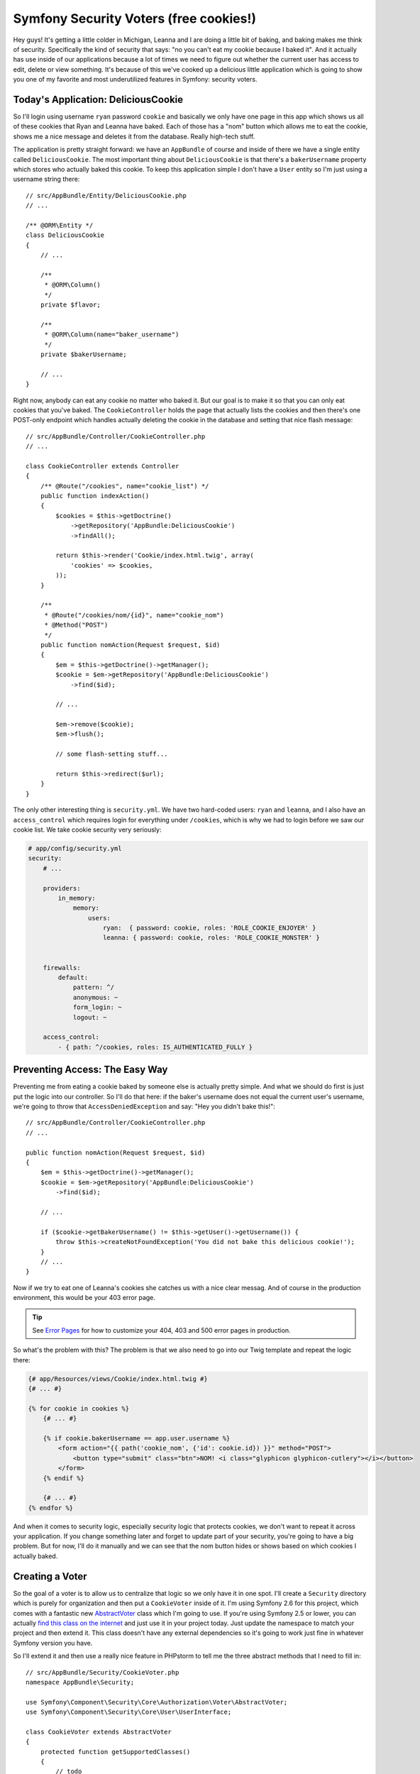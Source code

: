 Symfony Security Voters (free cookies!)
=======================================

Hey guys! It's getting a little colder in Michigan, Leanna and I are doing
a little bit of baking, and baking makes me think of security. Specifically
the kind of security that says: "no you can't eat my cookie because I baked it".
And it actually has use inside of our applications because a lot of times
we need to figure out whether the current user has access to edit, delete
or view something. It's because of this we've cooked up a delicious little
application which is going to show you one of my favorite and most underutilized
features in Symfony: security voters.

Today's Application: DeliciousCookie
------------------------------------

So I'll login using username ``ryan`` password ``cookie`` and basically we
only have one page in this app which shows us all of these cookies that Ryan
and Leanna have baked. Each of those has a "nom" button which allows me to
eat the cookie, shows me a nice message and deletes it from the database. Really
high-tech stuff.

The application is pretty straight forward: we have an ``AppBundle`` of course
and inside of there we have a single entity called ``DeliciousCookie``. The
most important thing about ``DeliciousCookie`` is that there's a ``bakerUsername``
property which stores who actually baked this cookie. To keep this application
simple I don't have a ``User`` entity so I'm just using a username string
there::

    // src/AppBundle/Entity/DeliciousCookie.php
    // ...

    /** @ORM\Entity */
    class DeliciousCookie
    {
        // ...

        /**
         * @ORM\Column()
         */
        private $flavor;

        /**
         * @ORM\Column(name="baker_username")
         */
        private $bakerUsername;
        
        // ...
    }

Right now, anybody can eat any cookie no matter who baked it. But our goal
is to make it so that you can only eat cookies that you've baked. The
``CookieController`` holds the page that actually lists the cookies and then
there's one POST-only endpoint which handles actually deleting the cookie
in the database and setting that nice flash message::

    // src/AppBundle/Controller/CookieController.php
    // ...

    class CookieController extends Controller
    {
        /** @Route("/cookies", name="cookie_list") */
        public function indexAction()
        {
            $cookies = $this->getDoctrine()
                ->getRepository('AppBundle:DeliciousCookie')
                ->findAll();

            return $this->render('Cookie/index.html.twig', array(
                'cookies' => $cookies,
            ));
        }

        /**
         * @Route("/cookies/nom/{id}", name="cookie_nom")
         * @Method("POST")
         */
        public function nomAction(Request $request, $id)
        {
            $em = $this->getDoctrine()->getManager();
            $cookie = $em->getRepository('AppBundle:DeliciousCookie')
                ->find($id);

            // ...

            $em->remove($cookie);
            $em->flush();

            // some flash-setting stuff...

            return $this->redirect($url);
        }
    }

The only other interesting thing is ``security.yml``. We have two hard-coded
users: ``ryan`` and ``leanna``, and I also have an ``access_control`` which
requires login for everything under ``/cookies``, which is why we had to
login before we saw our cookie list. We take cookie security very seriously:

.. code-block:: yaml

    # app/config/security.yml
    security:
        # ...

        providers:
            in_memory:
                memory:
                    users:
                        ryan:  { password: cookie, roles: 'ROLE_COOKIE_ENJOYER' }
                        leanna: { password: cookie, roles: 'ROLE_COOKIE_MONSTER' }


        firewalls:
            default:
                pattern: ^/
                anonymous: ~
                form_login: ~
                logout: ~

        access_control:
            - { path: ^/cookies, roles: IS_AUTHENTICATED_FULLY }

Preventing Access: The Easy Way
-------------------------------

Preventing me from eating a cookie baked by someone else is actually pretty
simple. And what we should do first is just put the logic into our controller.
So I'll do that here: if the baker's username does not equal the current user's 
username, we're going to throw that ``AccessDeniedException`` and say: "Hey
you didn't bake this!"::

    // src/AppBundle/Controller/CookieController.php
    // ...

    public function nomAction(Request $request, $id)
    {
        $em = $this->getDoctrine()->getManager();
        $cookie = $em->getRepository('AppBundle:DeliciousCookie')
            ->find($id);

        // ...

        if ($cookie->getBakerUsername() != $this->getUser()->getUsername()) {
            throw $this->createNotFoundException('You did not bake this delicious cookie!');
        }
        // ...
    }

Now if we try to eat one of Leanna's cookies she catches us with a nice clear
messag. And of course in the production environment, this would be your 403
error page.

.. tip::

    See `Error Pages`_ for how to customize your 404, 403 and 500 error
    pages in production.

So what's the problem with this? The problem is that we also need to go into 
our Twig template and repeat the logic there:

.. code-block:: html+jinja

    {# app/Resources/views/Cookie/index.html.twig #}
    {# ... #}

    {% for cookie in cookies %}
        {# ... #}

        {% if cookie.bakerUsername == app.user.username %}
            <form action="{{ path('cookie_nom', {'id': cookie.id}) }}" method="POST">
                <button type="submit" class="btn">NOM! <i class="glyphicon glyphicon-cutlery"></i></button>
            </form>
        {% endif %}

        {# ... #}
    {% endfor %}

And when it comes to security logic, especially security logic that protects
cookies, we don't want to repeat it across your application. If you change
something later and forget to update part of your security, you're going
to have a big problem. But for now, I'll do it manually and we can see that
the nom button hides or shows based on which cookies I actually baked.

Creating a Voter
----------------

So the goal of a voter is to allow us to centralize that logic so we only
have it in one spot. I'll create a ``Security`` directory which is purely
for organization and then put a ``CookieVoter`` inside of it. I'm using Symfony 2.6
for this project, which comes with a fantastic new `AbstractVoter`_ class
which I'm going to use. If you're using Symfony 2.5 or lower, you can actually
`find this class on the internet`_ and just use it in your project today.
Just update the namespace to match your project and then extend it. This
class doesn't have any external dependencies so it's going to work just fine
in whatever Symfony version you have.

So I'll extend it and then use a really nice feature in PHPstorm to tell
me the three abstract methods that I need to fill in::

    // src/AppBundle/Security/CookieVoter.php
    namespace AppBundle\Security;

    use Symfony\Component\Security\Core\Authorization\Voter\AbstractVoter;
    use Symfony\Component\Security\Core\User\UserInterface;

    class CookieVoter extends AbstractVoter
    {
        protected function getSupportedClasses()
        {
            // todo
        }

        protected function getSupportedAttributes()
        {
            // todo
        }

        protected function isGranted($attribute, $object, $user = null)
        {
            // todo
        }
    }

But What does a Voter Do?
-------------------------

So let me back up because I haven't actually told you what these voters do.
First let me show you how I want our code to look when we're finished. Instead
of doing the logic manually I'm going to use the ``isGranted`` function, pass
it a  string: ``NOM`` which is something I'm making up -- you'll see why
it's important in a second -- and then pass the ``$cookie`` object as the
second argument to  ``isGranted``::

    // src/AppBundle/Controller/CookieController.php
    // ...

    public function nomAction(Request $request, $id)
    {
        $em = $this->getDoctrine()->getManager();
        $cookie = $em->getRepository('AppBundle:DeliciousCookie')
            ->find($id);

        // ...

        if (!$this->isGranted('NOM', $cookie)) {
            throw $this->createNotFoundException('You did not bake this delicious cookie!');
        }
        // ...
    }    

The ``isGranted`` shortcut is new to 2.6 but all it does is go out to the 
``security.context`` service and call ``isGranted`` on it. So this is exactly
what you're using in earlier projects. If you don't have the shortcut method
just  go out to the ``security.context`` service manually.

Behind the scenes, whenever you use the ``isGranted`` function, Symfony calls
out to a bunch of voters and asks each of them if they can figure out whether
or not we should have access. For example, whenever you pass ``ROLE_SOMETHING``
to ```isGranted``` like ```ROLE_USER``, there's a ``RoleVoter``` class which
tries to figure out whether the current user has whatever role you're asking
about.

What most people don't realize is that you can invent these strings. So in
this case I'm just inventing ``NOM`` and we're going to add a new voter into
that system that says: "Hey Symfony! Whenever the ``NOM`` attribute is passed
to ``isGranted``, call me!" To get that to work we just need to fill in the
``getSupportedClasses`` and the ``getSupportedAttributes`` functions.

Filling in CookieVoter
----------------------

First, in ``getSupportedClasses``, were going to return the ``DeliciousCookie``
class  string::

    // src/AppBundle/Security/CookieVoter.php
    // ...

    protected function getSupportedClasses()
    {
        return array('AppBundle\Entity\DeliciousCookie');
    }

This tells Symfony that when we pass a ``DeliciousCookie`` object to ``isGranted``,
our voter should be called. We'll do the same thing in ``getSupportedAttributes``
and we'll return an array with the ``NOM`` string::

    // src/AppBundle/Security/CookieVoter.php
    // ...

    protected function getSupportedAttributes()
    {
        return array('NOM');
    }

This tells Symfony that when we pass ``NOM`` to ``isGranted`` that *our*
voter should be called. Whenever both of these functions return ``true``,
the ```isGranted``` function at the bottom of this class is going to be called. 

For now I'll just use the glorious ``var_dump`` to print the attribute object
and  user and I'm going to put a die after that::

    // src/AppBundle/Security/CookieVoter.php
    // ...

    protected function isGranted($attribute, $object, $user = null)
    {
        var_dump($attribute, $object, $user);die;
    }

Registering and Tagging your Voter
----------------------------------

At this point, other than the crazy debug code I have at the bottom, our
voter class is ready to go. But Symfony is not going to automatically find
it. To tell Symfony about our new voter we're going to need to register it
as a service and give it a special tag.

I have an ``app/config/services.yml`` file which I'm importing from my ``config.yml``
file, so we'll put the service there:

    # app/config/services.yml
    services:
        app_cookie_voter:
            class: AppBundle\Security\CookieVoter
            tags:
                - { name: security.voter }

The name doesn't matter but try to keep it relatively short. And the autocompleting
I'm getting is from the nice `Symfony2 plugin for PHPStorm`_. Our class
doesn't have any constructor arguments yet so I'm just leaving that key off.

The really important part is ``tags``. You need to add one tag whose name
is ``security.voter``. This is like raising our hand for our voter and saying:
"Hey Symfony, whenever somebody calls ``isGranted`` I want *our* voter to
actually be called."

So we have the voter, we have the service with the tag so let's try it out!
When we refresh... Bam! We see things dumped out: proof that our voter is
being called.

Adding your Cookie-Protecting Biz Logic
---------------------------------------

Now here's where things get really really cool. Now in theory because of
my ``access_control``, this voter should never be called unless the user
is logged in. But just in case it is let's use ``is_object`` to check to
see if the  user is actually logged in::

    // src/AppBundle/Security/CookieVoter.php
    // ...

    protected function isGranted($attribute, $object, $user = null)
    {
        if (!$user) {
            return false;
        }

        // ... todo
    }

Remember we need to do this because in Symfony 2 if you're anonymous the
user is actually set to a string. From here it's pure business logic: if
the Baker's username equals the user's username let's give them access.
Otherwise let's not give them access::

    // src/AppBundle/Security/CookieVoter.php
    // ...

    protected function isGranted($attribute, $object, $user = null)
    {
        if (!$user) {
            return false;
        }

        if ($object->getBakerUsername() == $user->getUsername()) {
            return true;
        }

        return false;
    }

So let's refresh the "nom" request ... and it works! We're logged in as Ryan
and we are actually nomming a Ryan cookie so this make sense. Remember the
goal of this was to centralize our logic. So now we can go into our Twig
template and do the exact same thing there. We'll use the ``is_granted``
function, pass it nom and pass it the ``cookie`` object:

.. code-block:: html+jinja

    {# app/Resources/views/Cookie/index.html.twig #}
    {# ... #}

    {% for cookie in cookies %}
        {# ... #}

        {% if is_granted('NOM', cookie) %}
            <form action="{{ path('cookie_nom', {'id': cookie.id}) }}" method="POST">
                <button type="submit" class="btn">NOM! <i class="glyphicon glyphicon-cutlery"></i></button>
            </form>
        {% endif %}

        {# ... #}
    {% endfor %}

And as you might expect, when we refresh, we see the exact same results as
before except everything is pulling from that central voter. 

Giving a ``ROLE_COOKIE_MONSTER`` User Special Access
----------------------------------------------------

Now with everything centralized I want to make things a little bit more 
difficult. In ``security.yml`` I've given the ``leanna`` user a special role
called ``ROLE_COOKIE_MONSTER``:

.. code-block:: yaml

    # app/config/security.yml
    security:
        # ...

        providers:
            in_memory:
                memory:
                    users:
                        ryan:  { password: cookie, roles: 'ROLE_COOKIE_ENJOYER' }
                        leanna: { password: cookie, roles: 'ROLE_COOKIE_MONSTER' }

If you have this role, I want to make it so you can eat any cookie even if
you didn't bake it. Seems like a jerk thing to do but let's try it out.

To do this, we basically want to call the ``isGranted`` function on the security
system from inside of our voter. Now, out-of-the-box we don't have access
to do this, so we're going to need to do a little bit of dependency injection.
If you're thinking that we'll inject the ``security.context``, you're 
basically right. The only issue is that because we're inside of the security 
system if we try to inject the security system into here we're going to get a 
circular dependency. Instead, I'm going to inject the entire container, which, 
yes is typically a bad practice, but in this case we can't avoid it and it's
not going to kill us::

    // src/AppBundle/Security/CookieVoter.php
    // ...
    
    class CookieVoter extends AbstractVoter
    {
        private $container;

        public function __construct(ContainerInterface $container)
        {
            $this->container = $container;
        }
        
        // ...
    }

Head back to ``services.yml`` add an arguments key now that we have a
``__construct`` function and use ``@service_container`` to inject the entire
container:

.. code-block:: yaml

    # app/config/services.yml
    services:
        app_cookie_voter:
            class: AppBundle\Security\CookieVoter
            arguments: ["@service_container"]
            tags:
                - { name: security.voter }

Back down in ``isGranted`` we can easily add the logic we need::

    // src/AppBundle/Security/CookieVoter.php
    // ...

    protected function isGranted($attribute, $object, $user = null)
    {
        if (!$user) {
            return false;
        }

        // in 2.5 and earlier, use this:
        // $this->container->get('security.context');
        // security.context exists in 2.6, but is deprecated
        $authChecker = $this->container->get('security.authorization_checker');

        if ($authChecker->isGranted('ROLE_COOKIE_MONSTER')) {
            return true;
        }

        if ($object->getBakerUsername() == $user->getUsername()) {
            return true;
        }

        return false;
    }

Now I'm using Symfony 2.6 which gives us a brand-new service called ``security.authorization_checker``.
This is actually a new service for Symfony 2.6. Before it was known as
``security.context``. Now don't worry because ``security.context`` still
exists and will still exist until Symfony 3.0. So if you're on Symfony 2.6
use the new service name. If you're on 2.5 or earlier just use ``security.context``.
The nice thing is that both of them have the same ``isGranted`` function
on it which we can use now to check to see if the user has the ``ROLE_COOKIE_MONSTER``
role. If they do, let's give them access.

When we try it out there's no difference and that's a good thing. I'm logged
in as ``ryan`` so I don't actually have this role. So I'll logout. Let's
login as ``leanna``, password ``cookie``, and.....COOKIES FOR EVERYBODY! 

Adding Multiple Actions (NOM, DONATE) to 1 Voter
------------------------------------------------

I want to do one more crazy thing. Let's pretend like we want to be able 
to donate our cookies to friends. Now I know that's crazy why would you donate 
cookies to other people? But let's just try it out. I don't actually have the 
logic for this but that's okay. Let's go into ``index.html.twig`` and add
a link for this. We're just going to see if we can get the link to hide and
show correctly:

.. code-block:: html+jinja

    {# app/Resources/views/Cookie/index.html.twig #}
    {# ... #}

    {% for cookie in cookies %}
        {# ... #}

        <td>
            {% if is_granted('DONATE', cookie) %}
                <a href="">Donate</a>
            {% endif %}
        </td>

        {# ... #}
    {% endfor %}    

Just like before I'm inventing this ``DONATE`` string. If we don't do anything
else and refresh, we'll actually see that the link doesn't show up. If no
voters vote on our attribute, then by default it's going to return false.
Now why is our voter not voting on it? Because of the ``getSupportedAttributes``
function. 

Let's update that to return true for both ``NOM`` and ``DONUT``...I mean
``DONATE``::

    // src/AppBundle/Security/CookieVoter.php
    // ...

    protected function getSupportedAttributes()
    {
        return array('NOM');
    }

Now ``isGranted`` is going to be handling two different attributes, ``NOM``
and ``DONATE``. This is the perfect situation for everyone's beloved switch 
case statement. So let's set that up, and we have two cases one for ``NOM``
and one for ``DONATE``. And the logic for ``NOM`` is exactly what we had before
so I'll just copy that, paste that up and if it doesn't get into either those
if statements we'll return false::

    protected function isGranted($attribute, $object, $user = null)
    {
        if (!$user) {
            return false;
        }

        $authChecker = $this->container->get('security.authorization_checker');

        switch ($attribute) {
            case 'NOM':
                if ($authChecker->isGranted('ROLE_COOKIE_MONSTER')) {
                    return true;
                }

                if ($object->getBakerUsername() == $user->getUsername()) {
                    return true;
                }

                return false;
            case 'DONATE':
                // todo ...
        }

        return false;
    }

For the ``DONATE`` case, again, we can do literally anything we want to inside
of this. If we want to go out and make crazy database queries to figure out 
something we can do that. In our case since chocolate cookies are the most 
delicious, let's only give away cookies that aren't chocolate. So, for my crazy 
business logic I'm just going to see if the word chocolate appears in the name 
of the cookie. If it does I'm not going to give it away. But if it doesn't you 
can have it::


    switch ($attribute) {
        case 'NOM':
            // ...
        case 'DONATE':
            return stripos($object->getFlavor(), 'chocolate') === false;
    }

At the bottom of this function, I still have this false here. This should
technically never get hit. Even if we pass something other than ``NOM`` or 
``DONATE`` to ``isGranted`` Symfony is not going to call our voter because
of the  ``getSupportedAttributes``. 

So, you can put anything down here I like to throw an exception just incase 
something insane happens. But you're going to be fine either way::

    protected function isGranted($attribute, $object, $user = null)
    {
        // ...

        switch ($attribute) {
            // ...
        }

        throw new \LogicException('How did we get here!?');
    }

Cool, let's see which cookies we can giveaway. This time we see the donate
link only next to the cookies that aren't chocolate. That's perfect.

Let's use some Constants
------------------------

Now, some of you may be thinking that I'm crazy for having these strings
like ``NOM`` and ``DONATE`` all over my application. And actually, I agree
with you. Normally whenever I have a naked string somewhere I make it a constant
instead. So in this case I'll create two constants: ``ATTRIBUTE_NOM`` and
``ATTRIBUTE_DONATE``.

Then we can use these inside of `getSupportedAttributes` and later we can use 
it inside of the `isGranted` function. This helps out with typos but it also 
allows us, if we want to, to put some PHP documentation above those constants so 
future us can come and read what nom and donate actually mean.

We can also go into our cookie controller and use the constant there. And yes 
we can also use the constants inside of the twig template with twig's constant 
function but honestly it's kind of ugly so for me I just keep the strings here. 

So security voters are all about solving that case when you need figure out if 
a user has access to do something to a specific object. They help to keep your 
template logic and your controller logic really simple and they're
one of my favorite features so try them out and let me know what you think. 

Symfony also has an ACL system but it's incredibly complex and I only 
recommend that you use it if you have really complex authorization requirements.
If you can somehow write a few lines of code to figure out if a user has
access to do something do that in a voter don't worry about ACL.

Alright see you guys next time! 

.. _`Error Pages`: https://knpuniversity.com/screencast/symfony2-ep3/error-pages
.. _`AbstractVoter`: http://symfony.com/blog/new-in-symfony-2-6-simpler-security-voters
.. _`find this class on the internet`: https://github.com/symfony/symfony/blob/master/src/Symfony/Component/Security/Core/Authorization/Voter/AbstractVoter.php
.. _`Symfony2 Plugin for PHPStorm`: http://confluence.jetbrains.com/display/PhpStorm/Getting+Started+-+Symfony+Development+using+PhpStorm
